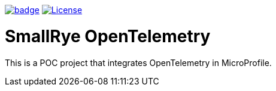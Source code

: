 :ci: https://github.com/smallrye/smallrye-opentelemetry/actions?query=workflow%3A%22SmallRye+Build%22
:sonar: https://sonarcloud.io/dashboard?id=smallrye_smallrye-config

image:https://github.com/smallrye/smallrye-opentelemetry/workflows/SmallRye%20Build/badge.svg?branch=main[link={ci}]
image:https://img.shields.io/github/license/smallrye/smallrye-opentracing.svg["License", link="http://www.apache.org/licenses/LICENSE-2.0"]

= SmallRye OpenTelemetry

This is a POC project that integrates OpenTelemetry in MicroProfile.
